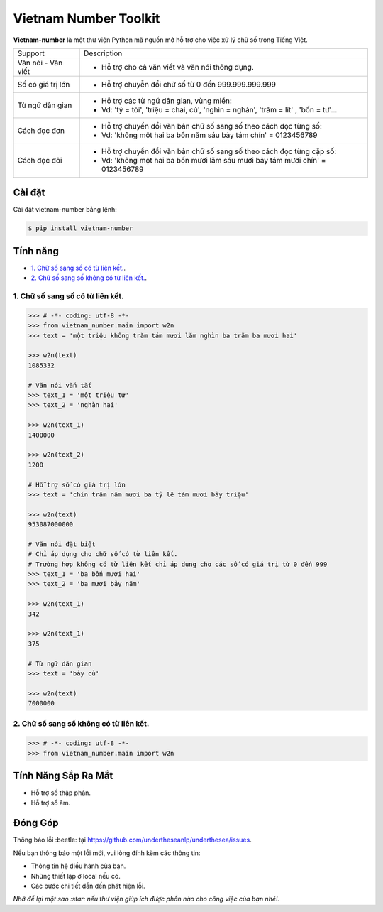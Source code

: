 ====================================
Vietnam Number Toolkit
====================================


.. image:: https://img.shields.io/pypi/v/underthesea.svg
        :target: https://pypi.python.org/pypi/underthesea

.. image:: https://img.shields.io/badge/python-3.6%20%7C%203.7%20%7C%203.8-blue
        :target: https://pypi.python.org/pypi/underthesea

.. image:: https://img.shields.io/badge/license-GNU%20General%20Public%20License%20v3-brightgreen.svg
        :target: https://pypi.python.org/pypi/underthesea

.. image:: https://img.shields.io/badge/chat-on%20facebook-informational
    :target: https://www.facebook.com/undertheseanlp/

**Vietnam-number** là một thư viện Python mã nguồn mở hỗ trợ cho việc xữ lý chữ số trong Tiếng Việt.

+---------------------+------------------------------------------------------------------------------------------------+
|    Support          |                           Description                                                          |
+---------------------+------------------------------------------------------------------------------------------------+
| Văn nói - Văn viết  | * Hỗ trợ cho cả văn viết và văn nói thông dụng.                                                |
+---------------------+------------------------------------------------------------------------------------------------+
| Số có giá trị lớn   | * Hỗ trợ chuyễn đổi chử số từ 0 đến 999.999.999.999                                            |
+---------------------+------------------------------------------------------------------------------------------------+
| Từ ngữ dân gian     | * Hỗ trợ các từ ngữ dân gian, vùng miền:                                                       |
|                     | * Vd: 'tỷ = tỏi', 'triệu = chai, củ', 'nghìn = nghàn', 'trăm = lít' , 'bốn = tư'...            |
+---------------------+------------------------------------------------------------------------------------------------+
| Cách đọc đơn        | * Hỗ trợ chuyển đổi văn bản chữ số sang số theo cách đọc từng số:                              |
|                     | * Vd: 'không một hai ba bốn năm sáu bảy tám chín' = 0123456789                                 |
+---------------------+------------------------------------------------------------------------------------------------+
| Cách đọc đôi        | * Hỗ trợ chuyển đổi văn bản chữ số sang số theo cách đọc từng cặp số:                          |
|                     | * Vd: 'không một hai ba bốn mươi lăm sáu mươi bảy tám mươi chín' = 0123456789                  |
+---------------------+------------------------------------------------------------------------------------------------+

Cài đặt
----------------------------------------

Cài đặt vietnam-number bằng lệnh:

.. code-block:: bash

    $ pip install vietnam-number

Tính năng
----------------------------------------

- `1. Chữ số sang số có từ liên kết.`_.
- `2. Chữ số sang số không có từ liên kết.`_.

****************************************
1. Chữ số sang số có từ liên kết.
****************************************

.. image:: https://img.shields.io/badge/feature-word%20to%20number-orange

.. code-block:: python

    >>> # -*- coding: utf-8 -*-
    >>> from vietnam_number.main import w2n
    >>> text = 'một triệu không trăm tám mươi lăm nghìn ba trăm ba mươi hai'

    >>> w2n(text)
    1085332

    # Văn nói vắn tắt
    >>> text_1 = 'một triệu tư'
    >>> text_2 = 'nghàn hai'

    >>> w2n(text_1)
    1400000

    >>> w2n(text_2)
    1200

    # Hỗ trợ số có giá trị lớn
    >>> text = 'chín trăm năm mươi ba tỷ lẽ tám mươi bảy triệu'

    >>> w2n(text)
    953087000000

    # Văn nói đặt biệt
    # Chỉ áp dụng cho chữ số có từ liên kết.
    # Trường hợp không có từ liên kết chỉ áp dụng cho các số có giá trị từ 0 đến 999
    >>> text_1 = 'ba bốn mươi hai'
    >>> text_2 = 'ba mươi bảy năm'

    >>> w2n(text_1)
    342

    >>> w2n(text_1)
    375

    # Từ ngữ dân gian
    >>> text = 'bảy củ'

    >>> w2n(text)
    7000000

****************************************
2. Chữ số sang số không có từ liên kết.
****************************************

.. image:: https://img.shields.io/badge/feature-word%20to%20number-orange

.. code-block:: python

    >>> # -*- coding: utf-8 -*-
    >>> from vietnam_number.main import w2n


Tính Năng Sắp Ra Mắt
----------------------------------------

* Hỗ trợ số thập phân.
* Hỗ trợ số âm.

Đóng Góp
----------------------------------------

Thông báo lỗi :beetle: tại https://github.com/undertheseanlp/underthesea/issues.

Nếu bạn thông báo một lỗi mới, vui lòng đính kèm các thông tin:

* Thông tin hệ điều hành của bạn.
* Những thiết lập ở local nếu có.
* Các bước chi tiết dẫn đến phát hiện lỗi.

| *Nhớ để lại một sao :star: nếu thư viện giúp ích được phần nào cho công việc của bạn nhé!.*
